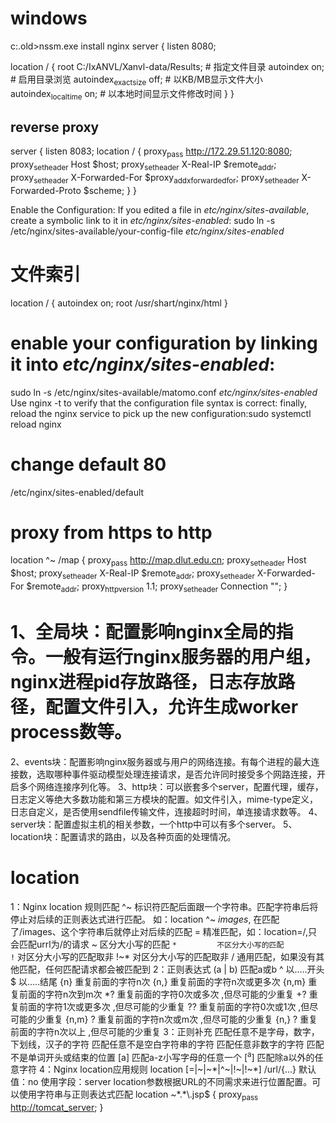 * windows
c:\Windows.old\nssm-2.24\win32>nssm.exe install nginx
server {
    listen 8080;
    # server_name http://172.29.51.120:8080;
    location / {
        root   C:/IxANVL/Xanvl-data/Results;  # 指定文件目录
        autoindex on;          # 启用目录浏览
        autoindex_exact_size off; # 以KB/MB显示文件大小
        autoindex_localtime on;   # 以本地时间显示文件修改时间
    }
}

** reverse proxy
server {
    listen 8083;
    location / {
        proxy_pass http://172.29.51.120:8080;
        proxy_set_header Host $host;
        proxy_set_header X-Real-IP $remote_addr;
        proxy_set_header X-Forwarded-For $proxy_add_x_forwarded_for;
        proxy_set_header X-Forwarded-Proto $scheme;
    }
}

Enable the Configuration: If you edited a file in /etc/nginx/sites-available/, create a symbolic link to it in /etc/nginx/sites-enabled/:
sudo ln -s /etc/nginx/sites-available/your-config-file /etc/nginx/sites-enabled/

* 文件索引
location / {
  autoindex on;
  root /usr/shart/nginx/html
}
* enable your configuration by linking it into /etc/nginx/sites-enabled/:
sudo ln -s /etc/nginx/sites-available/matomo.conf /etc/nginx/sites-enabled/
Use nginx -t to verify that the configuration file syntax is correct:
 finally, reload the nginx service to pick up the new configuration:sudo systemctl reload nginx
* change default 80
/etc/nginx/sites-enabled/default
* proxy from https to http
        location ^~ /map {
           proxy_pass http://map.dlut.edu.cn;
           proxy_set_header Host $host;
           proxy_set_header X-Real-IP $remote_addr;
           proxy_set_header X-Forwarded-For $remote_addr;
           proxy_http_version 1.1;
           proxy_set_header Connection "";
        }

* 1、全局块：配置影响nginx全局的指令。一般有运行nginx服务器的用户组，nginx进程pid存放路径，日志存放路径，配置文件引入，允许生成worker process数等。
2、events块：配置影响nginx服务器或与用户的网络连接。有每个进程的最大连接数，选取哪种事件驱动模型处理连接请求，是否允许同时接受多个网路连接，开启多个网络连接序列化等。
3、http块：可以嵌套多个server，配置代理，缓存，日志定义等绝大多数功能和第三方模块的配置。如文件引入，mime-type定义，日志自定义，是否使用sendfile传输文件，连接超时时间，单连接请求数等。
4、server块：配置虚拟主机的相关参数，一个http中可以有多个server。
5、location块：配置请求的路由，以及各种页面的处理情况。
* location
1：Nginx location 规则匹配
^~          标识符匹配后面跟一个字符串。匹配字符串后将停止对后续的正则表达式进行匹配。
             如：location ^~ /images/,  在匹配了/images、这个字符串后就停止对后续的匹配
=          精准匹配，如：location=/,只会匹配urrl为/的请求
~          区分大小写的匹配
~*         不区分大小写的匹配
!~          对区分大小写的匹配取非
!~*         对区分大小写的匹配取非
/             通用匹配，如果没有其他匹配，任何匹配请求都会被匹配到
 2：正则表达式
(a | b)    匹配a或b
^          以.....开头
$         以.....结尾
{n}        重复前面的字符n次
{n,}       重复前面的字符n次或更多次
{n,m}     重复前面的字符n次到m次
*?           重复前面的字符0次或多次 ,但尽可能的少重复
+?           重复前面的字符1次或更多次 ,但尽可能的少重复
??           重复前面的字符0次或1次 ,但尽可能的少重复
{n,m} ?    重复前面的字符n次或m次 ,但尽可能的少重复
{n,} ?       重复前面的字符n次以上 ,但尽可能的少重复
3：正则补充
\w           匹配任意不是字母，数字，下划线，汉子的字符
\s           匹配任意不是空白字符串的字符
\D          匹配任意非数字的字符
\B          匹配不是单词开头或结束的位置
[a]         匹配a-z小写字母的任意一个
[^a]        匹配除a以外的任意字符
4：Nginx location应用规则
location [=|~|~*|^~|!~|!~*] /url/{...}
默认值：no
使用字段：server
location参数根据URL的不同需求来进行位置配置。可以使用字符串与正则表达式匹配
location ~*.*\.jsp$ {
      proxy_pass http://tomcat_server;
}
